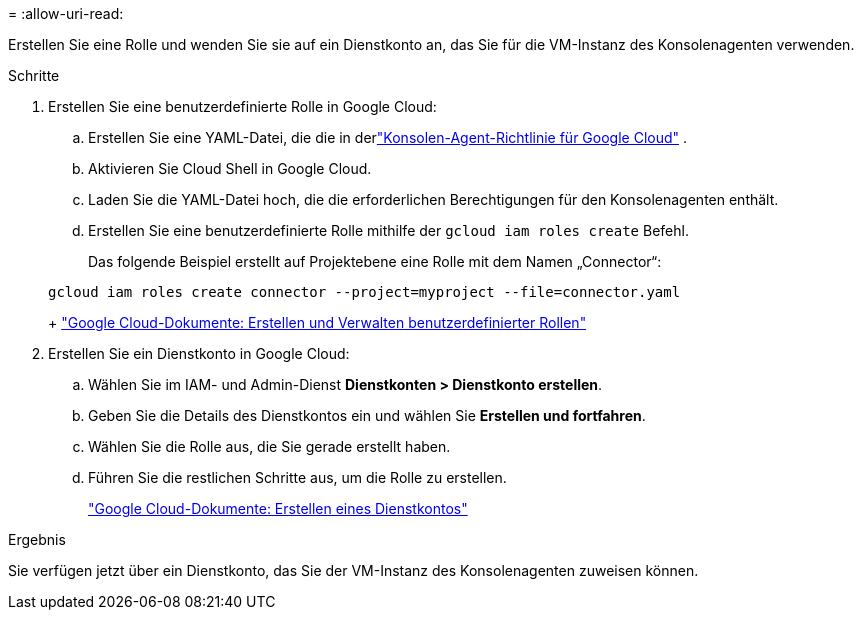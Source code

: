 = 
:allow-uri-read: 


Erstellen Sie eine Rolle und wenden Sie sie auf ein Dienstkonto an, das Sie für die VM-Instanz des Konsolenagenten verwenden.

.Schritte
. Erstellen Sie eine benutzerdefinierte Rolle in Google Cloud:
+
.. Erstellen Sie eine YAML-Datei, die die in derlink:reference-permissions-gcp.html["Konsolen-Agent-Richtlinie für Google Cloud"] .
.. Aktivieren Sie Cloud Shell in Google Cloud.
.. Laden Sie die YAML-Datei hoch, die die erforderlichen Berechtigungen für den Konsolenagenten enthält.
.. Erstellen Sie eine benutzerdefinierte Rolle mithilfe der `gcloud iam roles create` Befehl.
+
Das folgende Beispiel erstellt auf Projektebene eine Rolle mit dem Namen „Connector“:

+
[source, gcloud]
----
gcloud iam roles create connector --project=myproject --file=connector.yaml
----
+
https://cloud.google.com/iam/docs/creating-custom-roles#iam-custom-roles-create-gcloud["Google Cloud-Dokumente: Erstellen und Verwalten benutzerdefinierter Rollen"^]



. Erstellen Sie ein Dienstkonto in Google Cloud:
+
.. Wählen Sie im IAM- und Admin-Dienst *Dienstkonten > Dienstkonto erstellen*.
.. Geben Sie die Details des Dienstkontos ein und wählen Sie *Erstellen und fortfahren*.
.. Wählen Sie die Rolle aus, die Sie gerade erstellt haben.
.. Führen Sie die restlichen Schritte aus, um die Rolle zu erstellen.
+
https://cloud.google.com/iam/docs/creating-managing-service-accounts#creating_a_service_account["Google Cloud-Dokumente: Erstellen eines Dienstkontos"^]





.Ergebnis
Sie verfügen jetzt über ein Dienstkonto, das Sie der VM-Instanz des Konsolenagenten zuweisen können.
